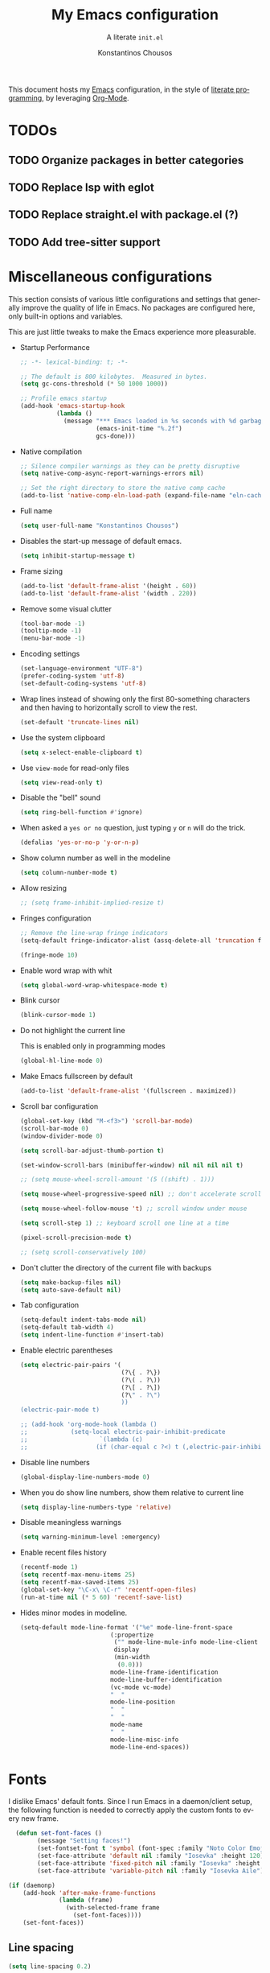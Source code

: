 #+title: My Emacs configuration
#+subtitle: A literate =init.el=
#+author: Konstantinos Chousos
#+language: en
#+options: num:2 toc:nil date:nil timestamp:nil
#+STARTUP: overview

This document hosts my [[https://www.gnu.org/software/emacs/][Emacs]] configuration, in the style of [[https://en.wikipedia.org/wiki/Literate_programming][literate programming]], by leveraging [[https://orgmode.org/][Org-Mode]].

#+toc: headlines 2

* TODOs

** TODO Organize packages in better categories

** TODO Replace lsp with eglot

** TODO Replace straight.el with package.el (?)

** TODO Add tree-sitter support

* Miscellaneous configurations

This section consists of various little configurations and settings that generally improve the quality of life in Emacs. No packages are configured here, only built-in options and variables.

This are just little tweaks to make the Emacs experience more pleasurable.

- Startup Performance

  #+begin_src emacs-lisp :tangle ./init.el
;; -*- lexical-binding: t; -*-

;; The default is 800 kilobytes.  Measured in bytes.
(setq gc-cons-threshold (* 50 1000 1000))

;; Profile emacs startup
(add-hook 'emacs-startup-hook
          (lambda ()
            (message "*** Emacs loaded in %s seconds with %d garbage collections."
                     (emacs-init-time "%.2f")
                     gcs-done)))
  #+end_src

- Native compilation

  #+begin_src emacs-lisp :tangle ./init.el
;; Silence compiler warnings as they can be pretty disruptive
(setq native-comp-async-report-warnings-errors nil)

;; Set the right directory to store the native comp cache
(add-to-list 'native-comp-eln-load-path (expand-file-name "eln-cache/" user-emacs-directory))
  #+end_src

- Full name

  #+begin_src emacs-lisp :tangle ./init.el
(setq user-full-name "Konstantinos Chousos")
  #+end_src

- Disables the start-up message of default emacs.

  #+begin_src emacs-lisp :tangle ./init.el
(setq inhibit-startup-message t)
  #+end_src

- Frame sizing

  #+begin_src emacs-lisp :tangle ./init.el
(add-to-list 'default-frame-alist '(height . 60))
(add-to-list 'default-frame-alist '(width . 220))
  #+end_src

- Remove some visual clutter

  #+begin_src emacs-lisp :tangle ./init.el
(tool-bar-mode -1)
(tooltip-mode -1)
(menu-bar-mode -1)
  #+end_src

- Encoding settings

  #+begin_src emacs-lisp :tangle ./init.el
(set-language-environment "UTF-8")
(prefer-coding-system 'utf-8)
(set-default-coding-systems 'utf-8)
  #+end_src

- Wrap lines instead of showing only the first 80-something characters and then having to horizontally scroll to view the rest.

  #+begin_src emacs-lisp :tangle ./init.el
(set-default 'truncate-lines nil)
  #+end_src

- Use the system clipboard

  #+begin_src emacs-lisp :tangle ./init.el
(setq x-select-enable-clipboard t)
  #+end_src

- Use =view-mode= for read-only files

  #+begin_src emacs-lisp :tangle ./init.el
(setq view-read-only t)
  #+end_src
  
- Disable the "bell" sound

  #+begin_src emacs-lisp :tangle ./init.el
(setq ring-bell-function #'ignore)
  #+end_src

- When asked a =yes or no= question, just typing ~y~ or ~n~ will do the trick.

  #+begin_src emacs-lisp :tangle ./init.el
(defalias 'yes-or-no-p 'y-or-n-p)
  #+end_src

- Show column number as well in the modeline

  #+begin_src emacs-lisp :tangle ./init.el
(setq column-number-mode t)
  #+end_src

- Allow resizing

  #+begin_src emacs-lisp :tangle ./init.el
;; (setq frame-inhibit-implied-resize t)
  #+end_src

- Fringes configuration

  #+begin_src emacs-lisp :tangle ./init.el
;; Remove the line-wrap fringe indicators
(setq-default fringe-indicator-alist (assq-delete-all 'truncation fringe-indicator-alist))

(fringe-mode 10)
  #+end_src

- Enable word wrap with whit

  #+begin_src emacs-lisp :tangle ./init.el
(setq global-word-wrap-whitespace-mode t)
  #+end_src

- Blink cursor

    #+begin_src emacs-lisp :tangle ./init.el
(blink-cursor-mode 1)
    #+end_src

- Do not highlight the current line

  This is enabled only in programming modes

  #+begin_src emacs-lisp :tangle ./init.el
(global-hl-line-mode 0)
  #+end_src

- Make Emacs fullscreen by default

  #+begin_src emacs-lisp :tangle ./init.el
(add-to-list 'default-frame-alist '(fullscreen . maximized))
  #+end_src

- Scroll bar configuration

  #+begin_src emacs-lisp :tangle ./init.el
(global-set-key (kbd "M-<f3>") 'scroll-bar-mode)
(scroll-bar-mode 0)
(window-divider-mode 0)

(setq scroll-bar-adjust-thumb-portion t)

(set-window-scroll-bars (minibuffer-window) nil nil nil nil t)

;; (setq mouse-wheel-scroll-amount '(5 ((shift) . 1)))

(setq mouse-wheel-progressive-speed nil) ;; don't accelerate scrolling

(setq mouse-wheel-follow-mouse 't) ;; scroll window under mouse

(setq scroll-step 1) ;; keyboard scroll one line at a time

(pixel-scroll-precision-mode t)

;; (setq scroll-conservatively 100)
  #+end_src

- Don't clutter the directory of the current file with backups

  #+begin_src emacs-lisp :tangle ./init.el
(setq make-backup-files nil)
(setq auto-save-default nil)
  #+end_src

- Tab configuration

  #+begin_src emacs-lisp :tangle ./init.el
(setq-default indent-tabs-mode nil)
(setq-default tab-width 4)
(setq indent-line-function #'insert-tab)
  #+end_src

- Enable electric parentheses

  #+begin_src emacs-lisp :tangle ./init.el
(setq electric-pair-pairs '(
                            (?\{ . ?\})
                            (?\( . ?\))
                            (?\[ . ?\])
                            (?\" . ?\")
                            ))
(electric-pair-mode t)

;; (add-hook 'org-mode-hook (lambda ()
;;            (setq-local electric-pair-inhibit-predicate
;;                    `(lambda (c)
;;                   (if (char-equal c ?<) t (,electric-pair-inhibit-predicate c))))))
  #+end_src

- Disable line numbers

  #+begin_src emacs-lisp :tangle ./init.el
(global-display-line-numbers-mode 0)
  #+end_src

- When you do show line numbers, show them relative to current line

  #+begin_src emacs-lisp :tangle ./init.el
(setq display-line-numbers-type 'relative)
  #+end_src

- Disable meaningless warnings

  #+begin_src emacs-lisp :tangle ./init.el
(setq warning-minimum-level :emergency)
  #+end_src

- Enable recent files history

  #+begin_src emacs-lisp :tangle ./init.el
(recentf-mode 1)
(setq recentf-max-menu-items 25)
(setq recentf-max-saved-items 25)
(global-set-key "\C-x\ \C-r" 'recentf-open-files)
(run-at-time nil (* 5 60) 'recentf-save-list)
  #+end_src

- Hides minor modes in modeline.

  #+begin_src emacs-lisp :tangle ./init.el
(setq-default mode-line-format '("%e" mode-line-front-space
                         (:propertize
                          ("" mode-line-mule-info mode-line-client mode-line-modified mode-line-remote)
                          display
                          (min-width
                           (0.0)))
                         mode-line-frame-identification
                         mode-line-buffer-identification
                         (vc-mode vc-mode)
                         "  "
                         mode-line-position
                         "  "
                         "  "
                         mode-name
                         "  "
                         mode-line-misc-info
                         mode-line-end-spaces))
  #+end_src

* Fonts

I dislike Emacs' default fonts. Since I run Emacs in a daemon/client setup, the following function is needed to correctly apply the custom fonts to every new frame.

#+begin_src emacs-lisp :tangle ./init.el
  (defun set-font-faces ()
        (message "Setting faces!")
        (set-fontset-font t 'symbol (font-spec :family "Noto Color Emoji" :size 24))
        (set-face-attribute 'default nil :family "Iosevka" :height 120)
        (set-face-attribute 'fixed-pitch nil :family "Iosevka" :height 1.0)
        (set-face-attribute 'variable-pitch nil :family "Iosevka Aile"))

(if (daemonp)
    (add-hook 'after-make-frame-functions
              (lambda (frame)
                (with-selected-frame frame
                  (set-font-faces))))
    (set-font-faces))
#+end_src

** Line spacing

#+begin_src emacs-lisp :tangle ./init.el
(setq line-spacing 0.2)
#+end_src

* Key-binds

Custom key-binds for built-in functionality of Emacs. Mainly used just to speed things up.

** Toggling line numbers

Generally I find line numbers take visual space without giving any valuable information (one exception being programming). Since I use Emacs a lot with prose, I have line numbers disabled. But, if I need them any time there is this keybind.

#+begin_src emacs-lisp :tangle ./init.el
(global-set-key (kbd "M-<f2>") #'(lambda () (interactive)   (display-line-numbers-mode #'toggle)))
#+end_src

** Vertical and horizontal window splits

As the title suggests, this two keybinds split the frame into two windows.

*** Vertical

#+begin_src emacs-lisp :tangle ./init.el
(defun split-and-follow-vertically ()
  (interactive)
  (split-window-right)
  (balance-windows)
  (other-window 1))
#+end_src

#+begin_src emacs-lisp :tangle ./init.el
(global-set-key (kbd "C-x 3") #'split-and-follow-vertically)
#+end_src

*** Horizontal

#+begin_src emacs-lisp :tangle ./init.el
(defun split-and-follow-horizontally ()
  (interactive)
  (split-window-below)
  (balance-windows)
  (other-window 1))
#+end_src

#+begin_src emacs-lisp :tangle ./init.el
(global-set-key (kbd "C-x 2") #'split-and-follow-horizontally)
#+end_src

** Toggle Greek and English input methods

Since Greek is my mother tongue, I find myself frequently writing in Greek. So, I need a quick way to toggle the input language without losing all the Emacs keybindings.

#+begin_src emacs-lisp :tangle ./init.el
(add-hook 'after-init-hook (lambda () (setq default-input-method "greek")))
#+end_src

** Kill this buffer

The default behavior of Emacs is to open the buffer list and "kill" the current one by selecting it. This means that to kill the current buffer you must to type ~C-x k RET~.

This way, you can just simply type ~C-x C-k~.

#+begin_src emacs-lisp :tangle ./init.el
(global-set-key (kbd "C-x C-k") #'kill-this-buffer)
#+end_src

** WoMan

Open =woMan (without man)=, an emacs native program to read man pages.

#+begin_src emacs-lisp :tangle ./init.el
(global-set-key (kbd "C-c w") #'woman)
#+end_src

* Packages

This section consists of various packages, built-in or external, that add many extra features.

** Package management

I use =straight.el= over the default package manager =package.el= simply because the former allows me to install packages from git repos that are not available on the MELPA repos the same way with the ones that are.

We only need to bootstrap =straight.el= and then we can use the =use-package= macro the same way as before.

This line is needed for =straight.el= to install in Emacs 29 (see [[https://github.com/radian-software/straight.el/issues/1076][here]]).

#+begin_src emacs-lisp :tangle ./init.el
(setq native-comp-deferred-compilation-deny-list nil)
#+end_src

#+begin_src emacs-lisp :tangle ./init.el
(defvar bootstrap-version)
(let ((bootstrap-file
       (expand-file-name "straight/repos/straight.el/bootstrap.el" user-emacs-directory))
      (bootstrap-version 5))
  (unless (file-exists-p bootstrap-file)
    (with-current-buffer
        (url-retrieve-synchronously
         "https://raw.githubusercontent.com/raxod502/straight.el/develop/install.el"
         'silent 'inhibit-cookies)
      (goto-char (point-max))
      (eval-print-last-sexp)))
  (load bootstrap-file nil 'nomessage))

;; Use straight.el for use-package expressions
(straight-use-package 'use-package)

;; Disable package.el in favor of straight.el
(setq package-enable-at-startup nil)
#+end_src

** Color theme

Since I spend a lot of time inside Emacs, I want to have a good-looking, easy-on-the-eyes color scheme. I also need it to play nice with the other packages on my system and also have a light and dark variant, since I switch between them throughout the day.

[[https://protesilaos.com/emacs/modus-themes][Modus themes]], developed by [[https://protesilaos.com/][Protesilaos Stavrou]], are one of the best color schemes for Emacs right now. They became bundled with Emacs, so it isn't even needed to install anything. They are modular, well documented, easily hackable and robust.

#+begin_src emacs-lisp :tangle ./init.el
;; (setq modus-themes-headings
;;       '((1 . (1.1))
;;         (2 . (1.075))
;;         (3 . (1.05))
;;         (4 . (1.025))
;;         (t . (1.0))))

(load-theme 'modus-operandi)

(use-package modus-themes
  :straight nil
  :init
  ;; Add all your customizations prior to loading the themes
  (setq modus-themes-italic-constructs nil
        modus-themes-bold-constructs nil
        modus-themes-mixed-fonts t
        modus-themes-subtle-line-numbers t
        modus-themes-deuteranopia nil

        modus-themes-fringes nil ; {nil,'subtle,'intense}

        ;; Options for `modus-themes-mode-line' are either nil, or a list
        ;; that can combine any of `3d' OR `moody', `borderless',
        ;; `accented'.  The variable's doc string shows all possible
        ;; combinations.
        modus-themes-mode-line '(accented)

        ;; Options for `modus-themes-syntax': nil, 'faint,
        ;; 'yellow-comments, 'green-strings,
        ;; 'yellow-comments-green-strings, 'alt-syntax,
        ;; 'alt-syntax-yellow-comments, 'faint-yellow-comments
        modus-themes-syntax '(faint)

        ;; Options for `modus-themes-hl-line': nil, 'intense-background,
        ;; 'accented-background, 'underline-neutral,
        ;; 'underline-accented, 'underline-only-neutral,
        ;; 'underline-only-accented
        modus-themes-hl-line '(accented)

        modus-themes-paren-match '(intense) ; {nil,'subtle-bold,'intense,'intense-bold}

        ;; Options for `modus-themes-links': nil, 'faint,
        ;; 'neutral-underline, 'faint-neutral-underline, 'no-underline,
        ;; 'underline-only, 'neutral-underline-only
        modus-themes-links '(faint neutral-underline)

        ;; Options for `modus-themes-prompts' are either nil (the
        ;; default), or a list of properties that may include any of those
        ;; symbols: `background', `bold', `gray', `intense'
        modus-themes-prompts nil

        modus-themes-completions '(opinionated) ; {nil,'moderate,'opinionated}

        ;; Options for `modus-themes-region': nil, 'no-extend, 'bg-only,
        ;; 'bg-only-no-extend, 'accent, 'accent-no-extend
        modus-themes-region nil

        ;; Options for `modus-themes-diffs': nil, 'desaturated,
        ;; 'bg-only, 'deuteranopia, 'fg-only-deuteranopia
        modus-themes-diffs '(desaturated)

        org-highlight-latex-and-related '(nil)

        modus-themes-lang-checkers '(text-also)

        modus-themes-org-blocks nil; {nil,'gray-background,'tinted-background}

        modus-themes-markup '(background)
        )
  ;; Load the theme files before enabling a theme
  (modus-themes-load-themes)
  :config
  ;; Load the theme of your choice:
  (modus-themes-load-operandi) ;; OR (modus-themes-load-vivendi)
  :bind ("<f5>" . modus-themes-toggle))
#+end_src

** Programming

Configurations and packages related to programming in Emacs.

*** Eglot

Emacs' native LSP client.

**** Eldoc-Box

This package displays ElDoc documentations in a childframe. The childfrme is selectable and scrollable with mouse, even thought the cursor is hidden.

#+begin_src emacs-lisp :tangle ./init.el
(use-package eldoc-box
  :straight t)

(add-hook 'eglot-managed-mode-hook #'eldoc-box-hover-at-point-mode t)
#+end_src

*** Languages

Settings divided by language.

**** MIPS Assembly

#+begin_src emacs-lisp :tangle ./init.el
(use-package mips-mode
 :straight t
 :mode "\\.s$")
#+end_src

**** Yaml

#+begin_src emacs-lisp :tangle ./init.el
(use-package yaml-mode
    :straight t)
#+end_src

**** Fish Shell

#+begin_src emacs-lisp :tangle ./init.el
(use-package fish-mode
    :straight t)
#+end_src

**** Octave

#+begin_src emacs-lisp :tangle ./init.el
(setq auto-mode-alist
      (cons '("\\.m$" . octave-mode) auto-mode-alist))

(setq-default inferior-octave-startup-args '("-i" "-q" "--line-editing"))
#+end_src

**** Prolog

#+begin_src emacs-lisp :tangle no
(setq auto-mode-alist
      (cons '("\\.pl$" . prolog-mode) auto-mode-alist))
#+end_src

***** ECLiPSe

#+begin_src emacs-lisp :tangle ./init.el
;; (setq prolog-system 'eclipse)

(autoload 'eclipse-mode "/home/kchou/.config/emacs/straight/build/eclipse/eclipse.el" "ECLIPSE editing mode" t)

(setq auto-mode-alist (cons '("\\.pl" . eclipse-mode) auto-mode-alist))
(setq auto-mode-alist (cons '("\\.ecl" . eclipse-mode) auto-mode-alist))
#+end_src

**** Haskell

***** haskell-mode
#+begin_src emacs-lisp :tangle ./init.el
(use-package haskell-mode
  :straight t)

(setq auto-mode-alist
      (cons '("\\.hs$" . haskell-mode) auto-mode-alist))
#+end_src

**** Python

***** Pyvenv

Makes Emacs recognize different python virtual environments.

#+begin_src emacs-lisp :tangle ./init.el
(use-package pyvenv
  :straight t
  :init
  (setenv "WORKON_HOME" (expand-file-name "~/.conda/envs"))
  :config
  (pyvenv-mode 1)
  )

;; (add-hook 'python-mode-hook #'pyvenv-mode)
;; (add-hook 'python-mode-hook (lambda () (pyvenv-workon 'ai)))
;; (add-hook 'pyvenv-post-activate-hooks
;;           #'(lambda ()
;;               (call-interactively #'lsp)))
#+end_src

**** Sagemath

***** Sage-shell-mode
#+begin_src emacs-lisp :tangle ./init.el
(use-package sage-shell-mode
  :straight t)
#+end_src

*** General

Some general settings for all programming modes.

#+begin_src emacs-lisp :tangle ./init.el
  (add-hook 'prog-mode-hook (lambda () (display-line-numbers-mode 1)))
  (add-hook 'prog-mode-hook (lambda () (hl-line-mode 1)))
  (add-hook 'prog-mode-hook (lambda () (display-fill-column-indicator-mode 1)))
  (add-hook 'prog-mode-hook (lambda () (setq truncate-lines t)))

  (setq gc-cons-threshold 100000000)
  (setq read-process-output-max (* 1024 1024)) ;; 1mb
#+end_src

*** Comment-Tags

Makes keywords like TODO, BUG, FIXED etc. in comments standout.

#+begin_src emacs-lisp :tangle ./init.el
(use-package comment-tags
  :straight t
  :hook ((prog-mode . comment-tags-mode)))
#+end_src

*** Indent-Guide

Shows indentation guides.

#+begin_src emacs-lisp :tangle ./init.el
(use-package indent-guide
    :straight t)
(setq indent-guide-char "│")
(setq indent-guide-recursive t)

(add-hook 'prog-mode-hook #'indent-guide-mode)
#+end_src

** Project management

*** Project.el

In addition to files/folders like =.git=, now =project.el= will recognize projects by placing a =.project= file in the root directory of the project.

#+begin_src emacs-lisp :tangle ./init.el
(setq project-vc-extra-root-markers '(".project"))
#+end_src

** Typography

Packages to control fonts, icons and other typographic features of Emacs.

*** Mixed-Pitch

Allows you to have both variable and fixed pitch fonts depending on the context of the text. For example, normal text is rendered in a variable font, but code in a fixed one.

#+begin_src emacs-lisp :tangle ./init.el
(use-package mixed-pitch
  :straight t
  :hook
  ;; If you want it in all text modes:
  (text-mode . mixed-pitch-mode))

(setq mixed-pitch-variable-pitch-cursor nil)
(setq mixed-pitch-set-height nil)
#+end_src

*** Font ligatures

This package enables font ligatures (if the font supports them).

#+begin_src emacs-lisp :tangle ./init.el
(use-package ligature
  :straight t
  ;; Enable traditional ligature support in eww-mode, if the
  ;; `variable-pitch' face supports it
  :config
  ;; Enable all programming ligatures in programming modes
  (ligature-set-ligatures 'prog-mode '(":::" "::=" "&&" "||" "::" ":=" "==" "!=" ">=" ">>" "<="
                                       "<<" "??" ";;" "->" "<-" "-->" "<--"
                                       ))
  ;; Enables ligature checks globally in all buffers. You can also do it
  ;; per mode with `ligature-mode'.
  (global-ligature-mode t))
#+end_src

*** All-the-Icons

This is a font that consists of different icons, mainly used to indicate filetypes, programming languages etc.

- Main package

    #+begin_src emacs-lisp :tangle ./init.el
    (use-package all-the-icons
      :straight t)
    #+end_src

 - Use icons in the mini-buffer

    #+begin_src emacs-lisp :tangle ./init.el
    (use-package all-the-icons-completion
      :straight t
      :after (marginalia all-the-icons)
      :hook (marginalia-mode . all-the-icons-completion-marginalia-setup)
      :init
      (all-the-icons-completion-mode))
    #+end_src

** Window and frame handling

This packages are for navigation and handling of buffers, frames and windows.

*** Winner-mode

Built-in package that saves window states and can cycle through them.

#+begin_src emacs-lisp :tangle ./init.el
(winner-mode t)
#+end_src

*** Ace-Window

Move around windows without having to cycle through them.

#+begin_src emacs-lisp :tangle ./init.el
(global-set-key (kbd "M-o") 'ace-window)
(setq aw-keys '(?a ?s ?d ?f ?g ?h ?j ?k ?l))
(setq aw-dispatch-always nil)
(setq aw-background nil)
(defvar aw-dispatch-alist
  '((?x aw-delete-window "Delete Window")
    (?m aw-swap-window "Swap Windows")
    (?M aw-move-window "Move Window")
    (?c aw-copy-window "Copy Window")
    (?j aw-switch-buffer-in-window "Select Buffer")
    (?n aw-flip-window)
    (?u aw-switch-buffer-other-window "Switch Buffer Other Window")
    (?c aw-split-window-fair "Split Fair Window")
    (?v aw-split-window-vert "Split Vert Window")
    (?b aw-split-window-horz "Split Horz Window")
    (?o delete-other-windows "Delete Other Windows")
    (?? aw-show-dispatch-help))
  "List of actions for `aw-dispatch-default'.")

(use-package ace-window
  :straight t)
#+end_src

*** Resize-Window

Resize windows with keybinds.

#+begin_src emacs-lisp :tangle ./init.el
(setq resizewindow-allow-backgrounds nil)
(global-set-key (kbd "C-c C-;") 'resize-window)
(use-package resize-window
  :straight t)
#+end_src

** File history

Default undo/redo doesn't allow going back to previous "futures". This package treats file history as a tree and therefore offers much more flexibility.

#+begin_src emacs-lisp :tangle ./init.el
(use-package undo-tree
  :straight t)

(setq undo-tree-auto-save-history t)

(defadvice undo-tree-make-history-save-file-name
    (after undo-tree activate)
  (setq ad-return-value (concat ad-return-value ".gz")))

(setq undo-tree-visualizer-diff t)
(setq undo-tree-history-directory-alist '(("." . "~/.config/emacs/undo")))

(global-undo-tree-mode)
#+end_src

** Snippets

I use yasnippet to manage my snippets.

*** Yasnippet

#+begin_src emacs-lisp :tangle ./init.el
  (use-package yasnippet
      :straight t
      :config
      (setq yas-snippet-dirs '("~/.config/emacs/snippets")))

  (add-hook 'org-mode-hook  'yas-minor-mode-on)
  (add-hook 'prog-mode-hook 'yas-minor-mode-on)
  (add-hook 'LaTeX-mode-hook 'yas-minor-mode-on)
#+end_src

*** Yasnippet-Snippets

Includes some default useful snippets.

#+begin_src emacs-lisp :tangle ./init.el
(use-package yasnippet-snippets
    :straight t)
#+end_src

** Autocompletion buffer

For this I use corfu. I used company before, but corfu seems faster, more minimal, renders better and uses more built-in features.

*** Corfu

#+begin_src emacs-lisp :tangle ./init.el
  (use-package corfu
    :straight (:files (:defaults "extensions/*"))

    :custom
    (corfu-cycle t)                       ;; Enable cycling for `corfu-next/previous'
    (corfu-auto t)                        ;; Enable auto completion
    (corfu-separator ?\s)                 ;; Orderless field separator
    (corfu-quit-at-boundary 'separator)   ;; Never quit at completion boundary
    ;; (corfu-quit-no-match nil)          ;; Never quit, even if there is no match
    (corfu-preview-current 'insert)       ;; Disable current candidate preview
    (corfu-preselect 'prompt)             ;; Preselect the prompt
    (corfu-on-exact-match nil)            ;; Configure handling of exact matches
    ;; (corfu-scroll-margin 5)            ;; Use scroll margin
    (corfu-auto-delay 0)
    (corfu-auto-prefix 1)

    (completion-cycle-threshold nil)
    (tab-always-indent 'complete)

    ;; (corfu-min-width 80)
    ;; (corfu-max-width corfu-min-width)

    ;; (lsp-completion-provider :none) ; Use corfu instead the default for lsp completions

    ;; :hook (lsp-completion-mode . kb/corfu-setup-lsp) ; Use corfu for lsp completion

    :config
    ;; Setup lsp to use corfu for lsp completion
    ;; (defun kb/corfu-setup-lsp ()
    ;;   "Use orderless completion style with lsp-capf instead of the
    ;; default lsp-passthrough."
    ;;   (setf (alist-get 'styles (alist-get 'lsp-capf completion-category-defaults))
    ;;         '(orderless)))

    :bind
    (:map corfu-map
          ("C-n" . #'corfu-next)
          ("C-p" . #'corfu-previous)
          ("<escape>" . #'corfu-quit)
          ("<return>" . #'corfu-insert)
          ("<return>" . #'corfu-complete)
          ("C-<tab>" . corfu-insert-separator)
          ("M-h" . #'corfu-popupinfo-documentation)
          ;; ("M-l" . #'corfu-show-location)
          )
          :init
          (global-corfu-mode)
          (corfu-popupinfo-mode))

;; (advice-add #'lsp-completion-at-point :around #'cape-wrap-noninterruptible)
#+end_src

*** kind-icon

Icons to show for autocompletion items.

#+begin_src emacs-lisp :tangle ./init.el
(use-package kind-icon
  :straight t
  :after corfu
  :custom
  (kind-icon-use-icons t)
  (kind-icon-default-face 'corfu-default) ; Have background color be the same as `corfu' face background
  (kind-icon-blend-background nil)  ; Use midpoint color between foreground and background colors ("blended")?
  (kind-icon-blend-frac 0.08)

  :config
  ;; enable kind-icon only in prog-mode
  (defun my/enable-kind-icon ()
    (setq-local corfu-margin-formatters '(kind-icon-margin-formatter)))
  :hook  ((prog-mode . my/enable-kind-icon))
  )
#+end_src

*** Cape

Package to manage what completions are enabled.

#+begin_src emacs-lisp :tangle ./init.el
(use-package cape
  :straight t
  ;; ;; Bind dedicated completion commands
  ;; ;; Alternative prefix keys: C-c p, M-p, M-+, ...
  ;; :bind (("C-c p p" . completion-at-point) ;; capf
  ;;        ("C-c p t" . complete-tag)        ;; etags
  ;;        ("C-c p d" . cape-dabbrev)        ;; or dabbrev-completion
  ;;        ("C-c p h" . cape-history)
  ;;        ("C-c p f" . cape-file)
  ;;        ("C-c p k" . cape-keyword)
  ;;        ("C-c p s" . cape-symbol)
  ;;        ("C-c p a" . cape-abbrev)
  ;;        ("C-c p i" . cape-ispell)
  ;;        ("C-c p l" . cape-line)
  ;;        ("C-c p w" . cape-dict)
  ;;        ("C-c p \\" . cape-tex)
  ;;        ("C-c p _" . cape-tex)
  ;;        ("C-c p ^" . cape-tex)
  ;;        ("C-c p &" . cape-sgml)
  ;;        ("C-c p r" . cape-rfc1345))
  :init
  ;; Add `completion-at-point-functions', used by `completion-at-point'.
  (add-to-list 'completion-at-point-functions #'cape-dabbrev)
  ;; (add-to-list 'completion-at-point-functions #'cape-file)
  ;;(add-to-list 'completion-at-point-functions #'cape-history)
  (add-to-list 'completion-at-point-functions #'cape-keyword)
  (add-to-list 'completion-at-point-functions #'cape-tex)
  ;;(add-to-list 'completion-at-point-functions #'cape-sgml)
  ;;(add-to-list 'completion-at-point-functions #'cape-rfc1345)
  (add-to-list 'completion-at-point-functions #'cape-abbrev)
  ;; (add-to-list 'completion-at-point-functions #'cape-ispell)
  ;; (add-to-list 'completion-at-point-functions #'cape-dict)
  ;;(add-to-list 'completion-at-point-functions #'cape-symbol)
  ;; (add-to-list 'completion-at-point-functions #'cape-line)
)
#+end_src

** Minibuffer

*** Vertico

Show candidates as you type.

#+begin_src emacs-lisp :tangle ./init.el
(use-package vertico
  :straight t
  :custom
  (vertico-cycle t)
  :init
  (vertico-mode))
#+end_src

*** Savehist

Show most recent commands higher.

#+begin_src emacs-lisp :tangle ./init.el
(use-package savehist
    :straight t
  :init
  (savehist-mode))
#+end_src

*** Marginalia

Displays a small sentence describing what the command does.

#+begin_src emacs-lisp :tangle ./init.el
(use-package marginalia
  :after vertico
  :straight t
  :custom
  (marginalia-annotators '(marginalia-annotators-heavy marginalia-annotators-light nil))
  :init
  (marginalia-mode))
#+end_src

*** Orderless

Enables fuzzy searching.

#+begin_src emacs-lisp :tangle ./init.el
(use-package orderless
  :straight t
  :custom
  (completion-styles '(orderless basic))
  (completion-category-overrides '((file (styles basic partial-completion)))))
#+end_src

** Shells and terminal emulation

*** Vterm

#+begin_src emacs-lisp :tangle ./init.el
(use-package vterm
  :straight t)
#+end_src

*** Eshell

Turns =eshell='s prompt to a =λ=.

#+begin_src emacs-lisp :tangle ./init.el
(setq eshell-prompt-function
      (lambda ()
        (concat
         (propertize "λ " 'face `(:foreground "medium orchid") 'rear-nonsticky t))))

(setq eshell-prompt-regexp "[#λ] ")
(setq eshell-highlight-prompt nil)
(setq eshell-banner-message "\n")
#+end_src

** File handling

*** OpenWith

Allows to match programs with filetypes and open files with those programs instead of Emacs.

#+begin_src emacs-lisp :tangle ./init.el
(use-package openwith
  :straight (:host github :repo "thisirs/openwith")
  :config
  (setq openwith-associations '(("\\.pdf\\'" "setsid -w xdg-open" (file))
                                ;; ("\\.html\\'" "firefox" (file))
                                ("\\.mp4\\'" "setsid -w xdg-open" (file))
                                ("\\.mkv\\'" "setsid -w xdg-open" (file))
                                ))
  (openwith-mode t))
#+end_src

** Web

*** Eww

  Emacs has an awesome built-in browser called EWW (Emacs Web Wowser). Not the greatest name, but it gets the job done.

  This makes EWW automatically rename EWW buffers once the page is rendered.

  #+begin_src emacs-lisp :tangle ./init.el
(setq eww-auto-rename-buffer t)
  #+end_src

*** Elpher

A browser for the gemini and gopher protocols.

#+begin_src emacs-lisp :tangle ./init.el
(use-package elpher
  :straight t)
#+end_src

** Keybinds

*** Move-Text

#+begin_src emacs-lisp :tangle ./init.el
(use-package move-text
  :straight t)

(global-set-key (kbd "M-S-<up>") 'move-text-line-up)
(global-set-key (kbd "M-S-<down>") 'move-text-line-down)
#+end_src

*** Shift-number

Allows to change the first number after the cursor on the same line.

#+begin_src emacs-lisp :tangle ./init.el
(use-package shift-number
  :straight t)

(global-set-key (kbd "C-+") 'shift-number-up)
(global-set-key (kbd "C--") 'shift-number-down)
#+end_src

*** Which-Key

When you start a key-chord and don't finish it, =which-key= shows you available keybinds.

#+begin_src emacs-lisp :tangle ./init.el
(use-package which-key
  :straight t
  :init (which-key-mode)
  :diminish which-key-mode
  :config
  (setq which-key-idle-delay 1.5))
#+end_src

*** Embark

Depending on where the cursor is, =embark= shows you available actions and displays a keymap with each one matched to a key.

#+begin_src emacs-lisp :tangle ./init.el
   (use-package embark
     :straight t

     :bind
     (("C-." . embark-act)         ;; pick some comfortable binding
      ("M-." . embark-dwim)        ;; good alternative: M-.
      ("C-h B" . embark-bindings)) ;; alternative for `describe-bindings'

     :init

     ;; Optionally replace the key help with a completing-read interface
     (setq prefix-help-command #'embark-prefix-help-command)

     :config

     ;; ;; Hide the mode line of the Embark live/completions buffers
     ;; (add-to-list 'display-buffer-alist
     ;;              '("\\`\\*Embark Collect \\(Live\\|Completions\\)\\*"
     ;;                nil
     ;;                (window-parameters (mode-line-format . none))))
     )
#+end_src

**** Citar-Embark

Integration with the citar package.

#+begin_src emacs-lisp :tangle ./init.el
(use-package citar-embark
  :straight t
  :after citar embark
  :no-require
  :config (citar-embark-mode))
#+end_src

** LaTeX

Even though I personally don't write much latex anymore ---since I write my documents in org-mode and if need be I export to latex---, the following configuration is used rarely. But nonetheless, it makes Emacs a powerful latex editor.

#+begin_src emacs-lisp :tangle ./init.el
(straight-use-package 'auctex)

(setq-default TeX-master nil)
(setq TeX-auto-save t)
(setq TeX-parse-self t)
;; (setq TeX-command-extra-options "-shell-escape -interaction=nonstopmode")
(setq-default TeX-engine 'luatex)
;; (setq-default TeX-PDF-mode t)
(setq TeX-source-correlate-mode t)
(setq TeX-view-program-list '(("Evince" "evince --page-index=%(outpage) %o")))
(setq TeX-view-program-selection '((output-pdf "Evince")))
(setq font-latex-fontify-script nil)
(add-hook 'LaTeX-mode-hook (lambda () (visual-line-mode t)))
(add-hook 'LaTeX-mode-hook 'prettify-symbols-mode)
#+end_src

*** AucTeX-LaTeXmk

Adds LatexMk support to AUCTeX.

#+begin_src emacs-lisp :tangle ./init.el
(use-package auctex-latexmk
  :straight t)
(auctex-latexmk-setup)
#+end_src

*** RefTeX

A package that helps manage references in tex files.

#+begin_src emacs-lisp :tangle ./init.el
;; Turn on RefTeX in AUCTeX
(add-hook 'LaTeX-mode-hook 'turn-on-reftex)
;; Activate nice interface between RefTeX and AUCTeX
(setq reftex-plug-into-AUCTeX t)
#+end_src

*** CDLaTeX

Speeds up typing latex. Also works in org-mode.

#+begin_src emacs-lisp :tangle ./init.el
(use-package cdlatex
  :straight t)

(add-hook 'org-mode-hook #'turn-on-org-cdlatex)
(add-hook 'LaTeX-mode-hook #'turn-on-cdlatex)   ; with AUCTeX LaTeX mode
(add-hook 'latex-mode-hook #'turn-on-cdlatex)   ; with Emacs latex mode

(global-set-key (kbd "C-c e") #'cdlatex-environment)
#+end_src

*** latex-from-calc

Source: https://karthinks.com/software/latex-input-for-impatient-scholars/#fnref:5

#+begin_src emacs-lisp :tangle ./init.el
  (defun latex-math-from-calc ()
    "Evaluate `calc' on the contents of line at point."
    (interactive)
    (cond ((region-active-p)
           (let* ((beg (region-beginning))
                  (end (region-end))
                  (string (buffer-substring-no-properties beg end)))
             (kill-region beg end)
             (insert (calc-eval `(,string calc-language latex
                                          calc-prefer-frac t
                                          calc-angle-mode rad)))))
          (t (let ((l (thing-at-point 'line)))
               (end-of-line 1) (kill-line 0)
               (insert (calc-eval `(,l
                                    calc-language latex
                                    calc-prefer-frac t
                                    calc-angle-mode rad)))))))

  (define-key LaTeX-mode-map (kbd "C-S-e") 'latex-math-from-calc)
  ;; (define-key org-mode-map (kbd "C-S-e") 'latex-math-from-calc)
#+end_src

** Spell checking

Since I write a lot of prose, spell checking is a must for any text editor.

*** Flyspell

Combines both Greek and English dictionaries.

#+begin_src emacs-lisp :tangle ./init.el
  (with-eval-after-load "ispell"
    (setq ispell-program-name "hunspell")
    (setq ispell-dictionary "el_GR,en_US")
    (ispell-set-spellchecker-params)
    (ispell-hunspell-add-multi-dic "el_GR,en_US")
    (setq ispell-personal-dictionary "~/.hunspell_personal"))

(add-hook 'org-mode-hook (lambda () (flyspell-mode 1)))
;; (add-hook 'prog-mode-hook (lambda () (flyspell-prog-mode 1)))
#+end_src

** Dictionary

#+begin_src emacs-lisp :tangle ./init.el
(global-set-key (kbd "M-#") #'dictionary-lookup-definition)
#+end_src

#+begin_src emacs-lisp :tangle ./init.el
(setq dictionary-server "dict.org")
#+end_src

#+begin_src emacs-lisp :tangle ./init.el
;; mandatory, as the dictionary misbehaves!
(setq switch-to-buffer-obey-display-actions t)
(add-to-list 'display-buffer-alist
   '("^\\*Dictionary\\*" display-buffer-in-side-window
     (side . right)
     (window-width . 0.45)))
#+end_src

** Writing

*** Olivetti

Centers text in the buffer.

#+begin_src emacs-lisp :tangle ./init.el
(setq-default olivetti-body-width 130)
(setq-default olivetti-margin-width 0)
(use-package olivetti
  :straight t
  :hook
  (org-mode . olivetti-mode)
  (markdown-mode . olivetti-mode)
  (Info-mode . olivetti-mode)
  (elpher-mode . olivetti-mode)
  (eww-mode . olivetti-mode)
  (TeX-mode . olivetti-mode)
  (tex-mode . olivetti-mode)
  (LaTeX-mode . olivetti-mode)
  (latex-mode . olivetti-mode))
#+end_src

** Bibliography management

*** Citar

Reads Bibliography from the =.bib= file that Zotero exports and allows inserting it in org-mode and latex buffers, viewing the associated files, making notes on the entry etc.

#+begin_src emacs-lisp :tangle ./init.el
        (use-package citar
          :straight t
          :bind (("C-c b" . citar-insert-citation)
                 ;; :map minibuffer-local-map
                 ;; ("M-b" . citar-insert-preset)
                 )
          :custom
          (citar-bibliography '("~/Textfiles/biblio.bib"))
          :config
            (defvar citar-indicator-files-icons
    (citar-indicator-create
     :symbol (all-the-icons-faicon
              "file-o"
              :face 'all-the-icons-green
              :v-adjust -0.1)
     :function #'citar-has-files
     :padding "  " ; need this because the default padding is too low for these icons
     :tag "has:files"))

  (defvar citar-indicator-links-icons
    (citar-indicator-create
     :symbol (all-the-icons-octicon
              "link"
              :face 'all-the-icons-orange
              :v-adjust 0.01)
     :function #'citar-has-links
     :padding "  "
     :tag "has:links"))

  (defvar citar-indicator-notes-icons
    (citar-indicator-create
     :symbol (all-the-icons-material
              "speaker_notes"
              :face 'all-the-icons-blue
              :v-adjust -0.3)
     :function #'citar-has-notes
     :padding "  "
     :tag "has:notes"))

  (defvar citar-indicator-cited-icons
    (citar-indicator-create
     :symbol (all-the-icons-faicon
              "circle-o"
              :face 'all-the-icon-green)
     :function #'citar-is-cited
     :padding "  "
     :tag "is:cited"))

    (setq citar-indicators
    (list citar-indicator-files-icons
          citar-indicator-links-icons
          citar-indicator-notes-icons
          citar-indicator-cited-icons)))

        ;; (setq citar-symbols
        ;;       `((file ,(all-the-icons-faicon "file-o" :face 'all-the-icons-green :v-adjust -0.1) . " ")
        ;;         (note ,(all-the-icons-material "speaker_notes" :face 'all-the-icons-blue :v-adjust -0.3) . " ")
        ;;         (link ,(all-the-icons-octicon "link" :face 'all-the-icons-orange :v-adjust 0.01) . " ")))
        ;; (setq citar-symbol-separator "  ")
#+end_src

**** Citar-capf

Adds autocompletion for bibliography entries.

#+begin_src emacs-lisp :tangle ./init.el
;; (require 'citar-capf)

(add-hook 'completion-at-point-functions
          #'citar-capf
          'append)
#+end_src

**** Citar-Org-Roam

Compatibility layer that allows the citar notes to be part of org-roam.

#+begin_src emacs-lisp :tangle ./init.el
(use-package citar-org-roam
  :straight t
  :after citar org-roam org
  :no-require
  :config (citar-org-roam-mode))
#+end_src

** Version control

*** Magit

A front-end for using git. Very powerful, provides complicated actions at the press of a button.

#+begin_src emacs-lisp :tangle ./init.el
(use-package magit
    :straight t
    :commands magit-status)
#+end_src

** File management

*** Dired

Dired is the default file viewer of Emacs. It is very powerful in and of itself, but the following configuration extends its capabilities even more.

#+begin_src emacs-lisp :tangle ./init.el
(put 'dired-find-alternate-file 'disabled nil)
(add-hook 'dired-mode-hook (lambda () (hl-line-mode 1)))
#+end_src

*** Dired-Hide-Dotfiles

Allows you to hide dotfiles in dired by default and toggle them.

#+begin_src emacs-lisp :tangle ./init.el
(use-package dired-hide-dotfiles
  :straight t)

(defun my-dired-mode-hook ()
  "My `dired' mode hook."
  ;; To hide dot-files by default
  (dired-hide-dotfiles-mode))

;; To toggle hiding
(define-key dired-mode-map "." #'dired-hide-dotfiles-mode)
(add-hook 'dired-mode-hook #'my-dired-mode-hook)
#+end_src

*** Dired-copy-paste

#+begin_src emacs-lisp :tangle ./init.el
(use-package dired-copy-paste
  :straight (dired-copy-paste :type git :host github :repo "jsilve24/dired-copy-paste"))

(define-key dired-mode-map "\C-c\C-x" 'dired-copy-paste-do-cut)
(define-key dired-mode-map "\C-c\C-c" 'dired-copy-paste-do-copy)
(define-key dired-mode-map "\C-c\C-v" 'dired-copy-paste-do-paste)
#+end_src

** Aesthetic enhancements

This part consists of packages that make Emacs prettier.

*** Dashboard

Provides a start-up welcome screen for Emacs.

#+begin_src emacs-lisp :tangle ./init.el
(use-package dashboard
  :straight t
  :config
  ;; Set the banner
  (setq dashboard-startup-banner "/home/kchou/.config/emacs/logos/gnu-emacs.svg")
  ;; Value can be
  ;; 'official which displays the official emacs logo
  ;; 'logo which displays an alternative emacs logo
  ;; 1, 2 or 3 which displays one of the text banners
  ;; "path/to/your/image.png" or "path/to/your/text.txt" which displays whatever image/text you would prefer
  ;; Content is not centered by default. To center, set
  (setq dashboard-set-navigator t)
  (setq dashboard-center-content t)
  (setq dashboard-banner-logo-title nil)
  (setq dashboard-show-shortcuts nil)
  (setq dashboard-set-heading-icons t)
  (setq dashboard-set-file-icons t)
  (setq dashboard-set-init-info nil)
  (setq dashboard-set-footer nil)
  (setq dashboard-week-agenda nil)
  (setq dashboard-page-separator "\n\n")
  (setq dashboard-items '(;;(bookmarks . 20)
                          ;; (recents . 5)
                          ;; (agenda . 10)
                          ))

  (dashboard-setup-startup-hook))

(setq initial-buffer-choice (lambda () (get-buffer-create "*dashboard*")))
#+end_src

*** Rainbow-Mode

Colors hex values accordingly.

#+begin_src emacs-lisp :tangle ./init.el
(use-package rainbow-mode
  :straight t)
#+end_src

*** Rainbow-Delimeters

Colors the same color matching delimeters.

#+begin_src emacs-lisp :tangle ./init.el
(use-package rainbow-delimiters
  :straight t
  :hook (prog-mode . rainbow-delimiters-mode))
#+end_src

*** Beacon-Mode

When switching to a new window or buffer, the line that the cursor is located flashes, making it easier to locate.

#+begin_src emacs-lisp :tangle ./init.el
(use-package beacon
    :straight t)

(beacon-mode)
#+end_src

*** Telephone Line

#+begin_src emacs-lisp :tangle ./init.el
(use-package telephone-line
  :straight t)
(telephone-line-mode 1)
#+end_src

** Media consumption

*** RSS

**** Elfeed-Org

Allows to specify your RSS feeds with an org-file, instead of appending links to a variable.

#+begin_src emacs-lisp :tangle ./init.el
  (use-package elfeed-org
    :straight t
    :after org)

  (elfeed-org)
  (setq rmh-elfeed-org-files (list "~/.config/emacs/feeds.org"))
#+end_src

**** Elfeed

An RSS reader.

#+begin_src emacs-lisp :tangle ./init.el
(use-package elfeed
  :straight t)

(setq-default elfeed-search-filter '"+unread")
(setq-default elfeed-db-directory '"~/.config/elfeed")

(global-set-key (kbd "C-x w") 'elfeed)

(defun browse-url-mpv (url &optional new-window)
  (start-process "mpv" "*mpv*" "mpv" url))

(setq browse-url-handlers '(("https:\\/\\/www\\.youtube." . browse-url-mpv) ("." . browse-url-firefox)))
#+end_src

***** eww integration

A function to open the link at point in EWW.

#+begin_src emacs-lisp :tangle ./init.el
(defun elfeed-eww-open (&optional use-generic-p)
  "open with eww"
  (interactive "P")
  (let ((entries (elfeed-search-selected)))
    (cl-loop for entry in entries
             do (elfeed-untag entry 'unread)
             when (elfeed-entry-link entry)
             do (eww-browse-url it))
    (mapc #'elfeed-search-update-entry entries)
    (unless (use-region-p) (forward-line))))

(define-key elfeed-search-mode-map (kbd "w") 'elfeed-eww-open)
#+end_src

*** Epub

**** Nov.el

A package to read =.epub= documents inside Emacs.

#+begin_src emacs-lisp :tangle ./init.el
(use-package nov
  :straight t)

(add-to-list 'auto-mode-alist '("\\.epub\\'" . nov-mode))
(setq nov-text-width t)
(add-hook 'nov-mode-hook 'olivetti-mode)
#+end_src

** Spaced Repetition Systems

*** Anki-Editor

Allows to create anki cards from org-mode nodes and sync them with anki.

#+begin_src emacs-lisp :tangle ./init.el
(setq-default anki-editor-use-math-jax t)

(use-package anki-editor
  :straight t
  :bind (:map org-mode-map
              ("<f12>" . anki-editor-cloze-region-auto-incr)
              ("<f11>" . anki-editor-cloze-region-dont-incr)
              ("<f10>" . anki-editor-reset-cloze-number)
              ("<f9>"  . anki-editor-push-tree))
  :hook (org-capture-after-finalize . anki-editor-reset-cloze-number) ; Reset cloze-number after each capture.
  :config
  (setq anki-editor-create-decks nil ;; Allow anki-editor to create a new deck if it doesn't exist
        anki-editor-org-tags-as-anki-tags t
        )

  (defun anki-editor-cloze-region-auto-incr (&optional arg)
    "Cloze region without hint and increase card number."
    (interactive)
    (anki-editor-cloze-region my-anki-editor-cloze-number "")
    (setq my-anki-editor-cloze-number (1+ my-anki-editor-cloze-number))
    (forward-sexp))

  (defun anki-editor-cloze-region-dont-incr (&optional arg)
    "Cloze region without hint using the previous card number."
    (interactive)
    (anki-editor-cloze-region (1- my-anki-editor-cloze-number) "")
    (forward-sexp))

  (defun anki-editor-reset-cloze-number (&optional arg)
    "Reset cloze number to ARG or 1"
    (interactive)
    (setq my-anki-editor-cloze-number (or arg 1)))

  (defun anki-editor-push-tree ()
    "Push all notes under a tree."
    (interactive)
    (anki-editor-push-notes '(4))
    (anki-editor-reset-cloze-number))

  ;; Initialize
  (anki-editor-reset-cloze-number)
)
#+end_src

** Finance

Utilities to manage my PTA (Plain Text Accounting) files.

*** Beancount-mode

#+begin_src emacs-lisp :tangle ./init.el
   (use-package beancount-mode
     :straight (:host github :repo "beancount/beancount-mode"))

   ;; ;; Automatically open .beancount files in beancount-mode.
   ;; (add-to-list 'auto-mode-alist '("\\.beancount$" . beancount-mode))

   ;; ;; Make sure we don't accidentally pick up ;;; as headers. Use org section headers only.
   ;; (setq beancount-outline-regexp "\\(\\*+\\)")

   ;; ;; Automatically enable outline-mode.
   ;; (add-hook 'beancount-mode-hook #'outline-minor-mode)

   ;; ;; Add movement between sections.
   ;; (define-key beancount-mode-map [(control c)(control n)] #'outline-next-visible-heading)
   ;; (define-key beancount-mode-map [(control c)(control p)] #'outline-previous-visible-heading)
   ;; (define-key beancount-mode-map [(control c)(control u)] #'outline-up-heading)
#+end_src

** Mail

Trying it out for now.

*** Notmuch

#+begin_src emacs-lisp :tangle ./init.el
(autoload 'notmuch "notmuch" "notmuch mail" t)
(setq notmuch-search-oldest-first nil)
(setq message-kill-buffer-on-exit t)
(setq notmuch-multipart/alternative-discouraged '("text/plain" "text/html"))
#+end_src

*** msmtp

#+begin_src emacs-lisp :tangle ./init.el
;; msmtp
(setq user-mail-address "sdi2000215@di.uoa.gr"
      send-mail-function 'sendmail-send-it
      sendmail-program "/usr/bin/msmtp"
      mail-specify-envelope-from t)
#+end_src

** Markdown

#+begin_src emacs-lisp :tangle ./init.el
(use-package markdown-mode
  :straight t)
#+end_src

** Org

This behemoth of a node contains all my configuration regarding org-mode.

*** Org

#+begin_src emacs-lisp :tangle ./init.el
  (use-package org
    :straight (org :type git :repo "https://git.tecosaur.net/tec/org-mode.git"); (org :type built-in)
    :commands (org-capture org-agenda)
    :config
    (setq org-hide-emphasis-markers t
          org-ellipsis "…"
          org-startup-indented t
          org-pretty-entities t
          org-support-shift-select t
          org-fontify-whole-heading-line t
          org-fontify-done-headline t
          org-startup-with-inline-images t
          org-fontify-quote-and-verse-blocks t
          org-deadline-warning-days 30
          org-log-done 'time
          org-log-into-drawer t
          org-auto-align-tags nil
          org-tags-column 0
          org-return-follows-link t
          org-agenda-show-outline-path 'title
          org-refile-use-outline-path 'title))

  (add-hook 'org-mode-hook (lambda () (visual-line-mode t)))

  (setq org-link-frame-setup '((vm . vm-visit-folder-other-frame)
                               (vm-imap . vm-visit-imap-folder-other-frame)
                               (gnus . org-gnus-no-new-news)
                               (file . find-file)
                               (wl . wl-other-frame)))

  (with-eval-after-load 'org
    (add-to-list 'org-modules 'org-habit t))

  (setq org-cite-global-bibliography '("/home/kchou/Textfiles/biblio.bib"))

  (setq org-image-actual-width (list 700))

  (setq org-link-file-path-type 'relative)

  (setq org-format-latex-options (plist-put org-format-latex-options :scale 1.5))
#+end_src

*** Org-Agenda

Settings for org-agenda.

#+begin_src emacs-lisp :tangle ./init.el
(setq org-agenda-block-separator "\n"
      org-agenda-start-with-log-mode t
      org-agenda-use-time-grid t
      org-agenda-include-deadlines t
      org-agenda-current-time-string "⭠ now ─────────────────────────────────────────────────"
      org-agenda-span 'week
      org-extend-today-until 4
      org-directory "~/Textfiles/Org files"
      org-agenda-files
      '("Tasks.org"
        "Courses.org"
        "Habits.org"
        "Inbox.org"
        "Phone inbox.org"
        )
      ;; org-tag-alist (quote (("@errand" . ?e)
      ;;                       ("@office" . ?o)
      ;;                       ("@home" . ?h)
      ;;                       ("@uni" . ?s)
                            ;; (:newline)
                            ;; ("WAITING" . ?w)
                            ;; ("HOLD" . ?H)
                            ;; ("CANCELLED" . ?c)
                            ;; ))
      )

(global-set-key (kbd "C-c a") 'org-agenda)
#+end_src

*** Org-Export

Settings regarding the various export features of org-mode.

#+begin_src emacs-lisp :tangle ./init.el
;; (setq org-export-backends '(texinfo md man beamer latex html ascii))
#+end_src

#+begin_src emacs-lisp :tangle ./init.el
(setq org-publish-timestamp-directory '"~/.config/emacs/org-timestamps")
#+end_src

This directory contains =.csl= files, to be used when using the =csl= backend for exporting citations.

#+begin_src emacs-lisp :tangle ./init.el
(custom-set-variables
 '(org-cite-csl-styles-dir "/home/kchou/HDD/Έγγραφα/Zotero/styles"))
#+end_src

When exporting to latex, use =biblatex= as the citation backend, else use =csl=.

#+begin_src emacs-lisp :tangle ./init.el
(setq org-cite-export-processors
       '((latex . (biblatex))
         (t . (csl "ieee.csl"))
         ))
#+end_src

**** HTML Export

Settings for exporting to html.

#+begin_src emacs-lisp :tangle ./init.el
(setq org-html-validation-link nil)
(setq org-html-head-include-default-style t)
(setq org-html-head-include-scripts t)
(setq org-html-metadata-timestamp-format "%A, %d %b %Y")
(setq org-html-head "<link rel=\"stylesheet\" href=\"/home/kchou/.config/emacs/HTML/worg.css\">")
#+end_src

***** Htmlize

Code highlighting using Emacs when exporting to html.

#+begin_src emacs-lisp :tangle ./init.el
(use-package htmlize
  :straight t)
#+end_src

**** Org-Reveal

Exporter for [[https://revealjs.com/][Reveal.js]].

#+begin_src emacs-lisp :tangle ./init.el
(use-package ox-reveal
  :straight t)
#+end_src

**** Org-Latex

Settings for when exporting to latex.

#+begin_src emacs-lisp :tangle ./init.el
(setq org-src-preserve-indentation t)
(setq indent-tabs-mode nil)
(setq org-latex-caption-above '(table))

(add-hook 'org-mode-hook
          '(lambda ()
             (delete '("\\.pdf\\'" . default) org-file-apps)
             (add-to-list 'org-file-apps '("\\.pdf\\'" . "xdg-open %s"))))

;; For syntax highlighting in exported code blocks
;; !!Needs python-pygments installed!!
(setq
 org-latex-listings 'minted
 org-latex-pdf-process
 '("latexmk -output-directory=%o %f"))

(setq org-export-with-smart-quotes t)

(setq org-latex-hyperref-template "\\hypersetup{
pdfauthor={%a},
pdftitle={%t},
pdfkeywords={%k},
pdfsubject={%d},
pdfcreator={%c},
pdflang={%L},
colorlinks,
linkcolor=blue,
citecolor=red,
urlcolor=blue}")
#+end_src

**** org-contrib

Enable some functions from the =contrib= part of org-mode.

#+begin_src emacs-lisp :tangle ./init.el
(use-package org-contrib
  :straight t)

(require 'ox-extra)
(ox-extras-activate '(ignore-headlines))
#+end_src

**** Ox-Hugo

Export to markdown files to create a website using [[https://gohugo.io/][Hugo]].

#+begin_src emacs-lisp :tangle ./init.el
(use-package ox-hugo
  :straight t
  :after ox)

(setq org-hugo-base-dir (expand-file-name "~/Repos/Site"))
(setq org-hugo-default-section-directory "posts")
(setq org-hugo-front-matter-format "yaml")
(setq org-hugo-use-code-for-kbd t)
#+end_src

This function exports all org files in a directory---recursively---with ox-hugo.

#+begin_src emacs-lisp :tangle ./init.el
(defun ox-hugo/export-all (&optional org-files-root-dir dont-recurse)
  "Export all Org files (including nested) under ORG-FILES-ROOT-DIR.

All valid post subtrees in all Org files are exported using
`org-hugo-export-wim-to-md'.

If optional arg ORG-FILES-ROOT-DIR is nil, all Org files in
current buffer's directory are exported.

If optional arg DONT-RECURSE is nil, all Org files in
ORG-FILES-ROOT-DIR in all subdirectories are exported. Else, only
the Org files directly present in the current directory are
exported.  If this function is called interactively with
\\[universal-argument] prefix, DONT-RECURSE is set to non-nil.

Example usage in Emacs Lisp: (ox-hugo/export-all \"~/org\")."
  (interactive)
  (setq org-hugo-base-dir "./site")
  (let* ((org-files-root-dir (or org-files-root-dir default-directory))
         (dont-recurse (or dont-recurse (and current-prefix-arg t)))
         (search-path (file-name-as-directory (expand-file-name org-files-root-dir)))
         (org-files (if dont-recurse
                        (directory-files search-path :full "\.org$")
                      (directory-files-recursively search-path "\.org$")))
         (num-files (length org-files))
         (cnt 1))
    (if (= 0 num-files)
        (message (format "No Org files found in %s" search-path))
      (progn
        (message (format (if dont-recurse
                             "[ox-hugo/export-all] Exporting %d files from %S .."
                           "[ox-hugo/export-all] Exporting %d files recursively from %S ..")
                         num-files search-path))
        (dolist (org-file org-files)
          (with-current-buffer (find-file-noselect org-file)
            (message (format "[ox-hugo/export-all file %d/%d] Exporting %s" cnt num-files org-file))
            (org-hugo-export-wim-to-md :all-subtrees)
            (setq cnt (1+ cnt))))
        (message "Done!")))))
#+end_src

*** Org Bookmarks

#+begin_src emacs-lisp :tangle ./init.el
(setq org-bookmark-names-plist '(:last-capture nil :last-refile nil :last-capture-marker nil))
#+end_src

*** Org-Capture

#+begin_src emacs-lisp :tangle ./init.el
(setq org-default-notes-file "Inbox.org")

(global-set-key (kbd "C-c c") #'org-capture)

(setq org-capture-bookmark nil)

(setq org-capture-templates
      '(
        ("i" "inbox" entry (file "Inbox.org")
         "* TODO %?")
        ;; ;; todo's for my regular agenda files
        ;; ("t" "Todo" entry (file+headline "~/Textfiles/Org files/Tasks.org" "Capture")
        ;;  "* TODO %?")
        ;; ;; tasks related to uni
        ;; ("u" "Uni" entry (file "~/Textfiles/Org files/Courses.org")
        ;;  "* TODO %?")
        ;; ;; thought capture for org-roam
        ;; ("s" "slipbox" entry (file "~/Textfiles/Braindump/slipbox.org")
        ;;  "* %?")
        ("c" "org-protocol-capture" entry (file "Inbox.org")
         "* [[%:link][%:description]]\n\n %i"
         :empty-lines 1
         :immediate-finish t)
        ("w" "word" plain (file "~/Textfiles/Braindump/pages/noteworthy_words.org")
         "- %? :: "
         :empty-lines 1)
        ))
#+end_src

*** Org-refile

#+begin_src emacs-lisp :tangle ./init.el
(setq org-refile-targets `((nil :maxlevel . 5)
                           (,(directory-files-recursively "~/Textfiles/Org files/" "^[A-Za-zΑ-Ωα-ω0-9 ]*.org$") :maxlevel . 4)))

(setq org-outline-path-complete-in-steps nil)
(setq org-refile-use-outline-path 'file)
#+end_src

*** Org-store-link

#+begin_src emacs-lisp :tangle ./init.el
(global-set-key (kbd "C-c l") #'org-store-link)
#+end_src

*** Org-Timer

#+begin_src emacs-lisp :tangle ./init.el
(setq org-clock-sound "~/.config/emacs/clock.wav")
#+end_src

*** Oxr

Autocomplete for figures in file.

#+begin_src emacs-lisp :tangle ./init.el
(use-package oxr
  :straight (oxr :type git :host github :repo "bdarcus/oxr")
  :bind
  (("C-c r" . oxr-insert-ref)))
#+end_src

*** org-cite-csl-activate

Render citations in Chicago-style.

#+begin_src emacs-lisp :tangle ./init.el
(use-package org-cite-csl-activate
  :straight (org-cite-csl-activate :type git :host github :repo "andras-simonyi/org-cite-csl-activate")
  :after citar org)

(add-hook 'org-mode-hook (lambda () (cursor-sensor-mode 1)))

(require 'oc-csl-activate)
(setq org-cite-activate-processor 'csl-activate)
;; (setq org-cite-csl-activate-use-citar-cache t)
#+end_src

*** Org-Download

Utility to paste screenshots or drag-and-drop images in the org buffer.

#+begin_src emacs-lisp :tangle ./init.el
(use-package org-download
  :straight t)

(setq org-download-image-org-width 500)

(global-set-key (kbd "s-y") #'org-download-clipboard)
#+end_src

*** Org-Babel

Enables you to execute source blocks in buffer.

**** Ob-Sagemath

#+begin_src emacs-lisp :tangle ./init.el
(use-package ob-sagemath
  :straight t)

;; Ob-sagemath supports only evaluating with a session.
(setq org-babel-default-header-args:sage '((:session . t)
                                           ;; (:results . "drawer")
                                           ))

;; ;; C-c c for asynchronous evaluating (only for SageMath code blocks).
;; (with-eval-after-load "org"
;;   (define-key org-mode-map (kbd "C-c c") 'ob-sagemath-execute-async))

;; ;; Do not confirm before evaluation
;; (setq org-confirm-babel-evaluate nil)

;; ;; Do not evaluate code blocks when exporting.
;; (setq org-export-babel-evaluate nil)

;; ;; Show images after evaluating code blocks.
;; (add-hook 'org-babel-after-execute-hook 'org-display-inline-images)
#+end_src

**** Ob-Prolog

#+begin_src emacs-lisp :tangle ./init.el
(use-package ob-prolog
  :straight (:host github :repo "ljos/ob-prolog"))

(setq org-babel-prolog-command "eclipse")
#+end_src

**** Global

#+begin_src emacs-lisp :tangle ./init.el
(org-babel-do-load-languages
 'org-babel-load-languages
 '((emacs-lisp :tangle ./init.el . t)
   (C . t)
   (python . t)
   (octave . t)
   (R . t)
   (prolog . t)
   ;; (ditaa . t)
   ))
;; Show syntax highlighting per language native mode in *.org
(setq org-src-fontify-natively t)
;; For languages with significant whitespace like Python:
(setq org-src-preserve-indentation t)

(setq org-confirm-babel-evaluate nil)
#+end_src

*** Org-Transclusion

Provides transclusion of other org files.

#+begin_src emacs-lisp :tangle ./init.el
(use-package org-transclusion
  :straight t
  :config
  (add-to-list 'org-transclusion-extensions 'org-transclusion-indent-mode))

(define-key global-map (kbd "C-c t a") #'org-transclusion-add)
(define-key global-map (kbd "C-c t t") #'org-transclusion-mode)
#+end_src

*** Org-Plot

Gives the ability to create a plot from data in a org table.

#+begin_src emacs-lisp :tangle ./init.el
(use-package gnuplot-mode
  :straight t)

(use-package gnuplot
  :straight t)
#+end_src

*** Org-Pomodoro

#+begin_src emacs-lisp :tangle ./init.el
(use-package org-pomodoro
  :straight t)
(setq org-pomodoro-length 30)
(setq org-pomodoro-short-break-length 6)
(setq org-pomodoro-long-break-length 20)
(setq org-pomodoro-manual-break t)
(setq org-pomodoro-start-sound "~/.config/emacs/clock.wav")
(setq org-pomodoro-finished-sound "~/.config/emacs/clock.wav")
(setq org-pomodoro-short-break-sound "~/.config/emacs/clock.wav")
(setq org-pomodoro-long-break-sound "~/.config/emacs/clock.wav")
#+end_src

*** Org-Pandoc-Import

#+begin_src emacs-lisp :tangle ./init.el
(use-package org-pandoc-import
  :straight (:host github
             :repo "tecosaur/org-pandoc-import"
             :files ("*.el" "filters" "preprocessors")))
#+end_src

*** Zotero links

Open =zotero://= links from org buffers.

#+begin_src emacs-lisp :tangle ./init.el
(defun org-zotero-open (path)
  (browse-url-xdg-open (format "zotero:%s" path)))

(with-eval-after-load 'org
  (org-link-set-parameters "zotero" :follow #'org-zotero-open))
#+end_src

*** Org-Crypt

Allows you to encrypt specific org headings, when tagged with =crypt=.

#+begin_src emacs-lisp :tangle ./init.el
(require 'org-crypt)

(with-eval-after-load "org-crypt"
  ;; Automatically encrypts everything that has the tag "crypt"
  ;; when you save the file
  (org-crypt-use-before-save-magic)
  (setq org-tags-exclude-from-inheritance '("crypt"))

  (setq org-crypt-key nil)
  ;; GPG key to use for encryption.
  ;; nil means  use symmetric encryption unconditionally.
  ;; "" means use symmetric encryption unless heading sets CRYPTKEY property.

  (setq auto-save-default nil)
  ;; Auto-saving does not cooperate with org-crypt.el: so you need to
  ;; turn it off if you plan to use org-crypt.el quite often.  Otherwise,
  ;; you'll get an (annoying) message each time you start Org.

  ;; To turn it off only locally, you can insert this:
  ;;
  ;; # -*- buffer-auto-save-file-name: nil; -*-
  )
#+end_src

*** Org-Analyzer

Provides a web interface to analyze clocked time data from your agenda files.

#+begin_src emacs-lisp :tangle ./init.el
(use-package org-analyzer
  :straight (:host github :repo "rksm/clj-org-analyzer"))
#+end_src

*** Org-Yt

Adds thumbnail of youtube video when there is a yt video link.

#+begin_src emacs-lisp :tangle ./init.el
(use-package org-yt
  :straight (:host github :repo "league/org-yt"))
#+end_src

*** Org-Web-Tools

Various functions for operations between html and org.

#+begin_src emacs-lisp :tangle ./init.el
(use-package org-web-tools
  :straight (:host github :repo "alphapapa/org-web-tools"))

(global-set-key (kbd "C-x p i") 'org-web-tools-insert-link-for-url)
#+end_src

*** Org-Modern

Prettifies org files.

#+begin_src emacs-lisp :tangle ./init.el
  (use-package org-modern
    :straight t
    :config
    (setq org-modern-table nil)
    (setq org-modern-block-fringe nil)
    ;; (setq org-modern-star '(""))
    :custom
    (org-modern-hide-stars nil) ; adds extra indentation
    :hook
    (org-mode . org-modern-mode)
    (org-agenda-finalize . org-modern-agenda))
#+end_src

*** Org-Modern-Indent

Makes code blocks pretty.

#+begin_src emacs-lisp :tangle ./init.el
  (use-package org-modern-indent
    :straight (:host github :repo "jdtsmith/org-modern-indent")
    :hook
    (org-mode . org-modern-indent-mode))
#+end_src

*** Org-Pretty-Table-Mode

Prettifies org tables.

#+begin_src emacs-lisp :tangle ./init.el
(use-package org-pretty-table
  :straight (:host github :repo "Fuco1/org-pretty-table")
  :hook (org-mode . org-pretty-table-mode))
#+end_src

*** Org-appear

Org mode provides a way to toggle visibility of hidden elements such as emphasis markers, links, etc. by customising specific variables, e.g., org-hide-emphasis-markers. However, it is currently not possible to do this interactively and on an element-by-element basis. This package, inspired by org-fragtog, enables automatic visibility toggling depending on cursor position. Hidden element parts appear when the cursor enters an element and disappear when it leaves.

#+begin_src emacs-lisp :tangle ./init.el
(use-package org-appear
  :straight t)
(add-hook 'org-mode-hook 'org-appear-mode)
(setq org-appear-trigger 'always)
#+end_src

*** Org-Remoteimg

This package displays remote images inline in org-mode with automatic caching. The next time you visit the file or fetch the image, it will be instantly fetched from the cache.

#+begin_src emacs-lisp :tangle ./init.el
(use-package org-remoteimg
  :straight (org-remoteimg :type git :host github :repo "gaoDean/org-remoteimg"))

;; optional: set this to wherever you want the cache to be stored
(setq url-cache-directory "~/.cache/emacs/url")

(setq org-display-remote-inline-images 'cache) ;; enable caching
#+end_src

*** Org-Roam

**** Org-Roam

Note taking, zettelkasten inspired system using org files and leveraging backlinks.

#+begin_src emacs-lisp :tangle ./init.el
(use-package org-roam
  :straight t

  :init
  (setq org-roam-v2-ack t)

  :custom
  (org-roam-directory "~/Textfiles/Braindump")
  (org-roam-dailies-directory "journals/")
  (org-roam-completion-everywhere t)

  (org-roam-dailies-capture-templates
   '(("d" "default" entry "* %<%H:%M>: %?"
      :empty-lines 1
      :if-new (file+head "%<%Y-%m-%d>.org" "#+title: %<%Y-%m-%d>\n#+filetags: :journal:\n\n"))))

  (org-roam-capture-ref-templates
   '(("r" "ref" plain "%?"
      :if-new (file+head "references/${slug}.org" "#+title: ${title}\n#+date: %U\n\n")
      :unnarrowed t)))

  (org-roam-capture-templates
   '(
     ("p" "page" plain "- subject :: %?"
      :if-new (file+head "pages/${slug}.org" "#+title: ${title}\n#+filetags: draft\n#+date: %U\n\n")
      :empty-lines 1
      :unnarrowed nil)
     ("P" "post" plain "%?"
      :if-new (file+head "articles/${title}.org" "#+title: ${title}\n#+date: %U\n#+hugo_base_dir: ~/Repos/Site\n#+hugo_section: ./posts\n#+hugo_auto_set_lastmod: t\n#+hugo_draft: true\n\n")
      ;; :immediate-finish t
      :unnarrowed t)
     ))

  :bind (("C-c n b" . org-roam-buffer-toggle)
         ("C-c n f" . org-roam-node-find)
         ("C-c n g" . org-roam-graph)
         ("C-c n i" . org-roam-node-insert)
         ("C-c n I" . org-roam-node-insert-immediate)
         ("C-c n c" . org-roam-capture)
         ("C-c n t" . org-roam-tag-add)
         ("C-c n a" . org-roam-alias-add)
         ("C-c n r" . org-roam-ref-add)
         ("C-c n o" . org-id-get-create)
         :map org-mode-map
         ("C-M-i"    . completion-at-point))

  :bind-keymap
  ("C-c n d" . org-roam-dailies-map)

  :config
  ;; Creating the property “type” on my nodes
  (cl-defmethod org-roam-node-type ((node org-roam-node))
    "Return the TYPE of NODE."
    (condition-case nil
        (file-name-nondirectory
         (directory-file-name
          (file-name-directory
           (file-relative-name (org-roam-node-file node) org-roam-directory))))
      (error "")))

  ;; If you're using a vertical completion framework, you might want a more informative completion interface
  (setq org-roam-node-display-template (concat "${type:15} ${title:*} " (propertize "${tags:25}" 'face 'org-tag)))

  (org-roam-db-autosync-mode)
  (org-roam-update-org-id-locations)
  (org-roam-setup)
  (require 'org-roam-dailies)
  (require 'org-roam-protocol)
  (require 'org-roam-export)
  )
#+end_src

***** COMMENT Shows only the surrounding text instead of the whole file in the 'org-roam-buffer' backlinks

#+begin_src emacs-lisp :tangle no
(defun my/preview-fetcher ()
  (let* ((elem (org-element-context))
         (parent (org-element-property :parent elem)))
    ;; TODO: alt handling for non-paragraph elements
    (string-trim-right (buffer-substring-no-properties
                        (org-element-property :begin parent)
                        (org-element-property :end parent)))))

;; (setq org-roam-preview-function #'my/preview-fetcher)
#+end_src

***** Get 'org-roam-preview-visit' and friends to replace the main window. This should be applicable only when  'org-roam-mode' buffer is displayed in a side-window.

#+begin_src emacs-lisp :tangle ./init.el
(add-hook 'org-roam-mode-hook
          (lambda ()
            (setq-local display-buffer--same-window-action
                        '(display-buffer-use-some-window
                          (main)))))
#+end_src

***** Splits the frame vertically and gives specific amount of space to the 'org-roam-buffer'

#+begin_src emacs-lisp :tangle ./init.el
(add-to-list 'display-buffer-alist
             '("\\*org-roam\\*"
               (display-buffer-in-side-window)
               ;; (dedicated . t)
               (side . right)
               (slot . 0)
               (window-width . 0.33)
               (preserve-size . (t nil))
               (window-parameters . ((no-other-window . t)
                                     (no-delete-other-windows . t)))))
#+end_src

***** Maximizes org-capture buffer

#+begin_src emacs-lisp :tangle ./init.el
(add-hook 'org-capture-mode-hook 'delete-other-windows)
#+end_src

***** Automatically open the *org-roam* buffer when visiting an org-roam file

#+begin_src emacs-lisp :tangle no
(defun tim/org-roam-buffer-show (_)
  (if (and
       ;; Don't do anything if we're in the minibuffer or in the calendar
       (not (minibufferp))
       (not (derived-mode-p 'calendar-mode))
       ;; Show org-roam buffer iff the current buffer has a org-roam file
       (xor (org-roam-file-p) (eq 'visible (org-roam-buffer--visibility))))
      (org-roam-buffer-toggle)))
(add-hook 'window-buffer-change-functions 'tim/org-roam-buffer-show)
#+end_src

***** Include org-roam todos in org-agenda

#+begin_src emacs-lisp :tangle ./init.el
(setq who/org-agenda-directory "~/Textfiles/Org files/")

(require 'find-lisp)
(defun who/find-org-files (directory)
  (find-lisp-find-files directory "\.org$"))

(defun who-org/agenda-files-update (&rest _)
  (let ((todo-zettels (->> "rg --files-with-matches '(TODO)|(NEXT)|(HOLD)|(WAITING)' ~/Textfiles/Braindump"
                           (shell-command-to-string)
                           (s-lines)
                           (-filter (lambda (line) (not (s-blank? line)))))))
    (setq org-agenda-files (append (who/find-org-files who/org-agenda-directory) todo-zettels))))

(advice-add 'org-agenda :before #'who-org/agenda-files-update)
#+end_src

***** Bindings

****** node-insert-immediate

#+begin_src emacs-lisp :tangle ./init.el
;; Bind this to C-c n I
(defun org-roam-node-insert-immediate (arg &rest args)
  (interactive "P")
  (let ((args (cons arg args))
        (org-roam-capture-templates (list (append (car org-roam-capture-templates)
                                                  '(:immediate-finish t)))))
    (apply #'org-roam-node-insert args)))
#+end_src

**** Org-Roam-Ui

#+begin_src emacs-lisp :tangle ./init.el
(use-package org-roam-ui
    :straight t)
#+end_src

**** Org-Tidy

#+begin_src emacs-lisp :tangle ./init.el
(use-package org-tidy
  :straight (:host github :repo "jxq0/org-tidy")
  :config
  (add-hook 'org-mode-hook #'org-tidy-mode))

(setq org-tidy-properties-style 'inline)
(setq org-tidy-properties-inline-symbol "#")

(global-set-key (kbd "C-c u t") #'org-tidy-buffer)
(global-set-key (kbd "C-c u u") #'org-tidy-untidy-buffer)
#+end_src

**** Deft

#+begin_src emacs-lisp :tangle ./init.el
(use-package deft
  :after org
  :straight t
  :bind
  ("C-c n s" . deft)
  :custom
  (deft-recursive t)
  (deft-use-filter-string-for-filename t)
  (deft-default-extension "org")
  (deft-directory "/home/kchou/Textfiles/Braindump")
  :config
  (defun cf/deft-parse-title (file contents)
    "Parse the given FILE and CONTENTS and determine the title.
      If `deft-use-filename-as-title' is nil, the title is taken to
      be the first non-empty line of the FILE.  Else the base name of the FILE is
      used as title."
    (let ((begin (string-match "^#\\+[tT][iI][tT][lL][eE]: .*$" contents)))
      (if begin
          (string-trim (substring contents begin (match-end 0)) "#\\+[tT][iI][tT][lL][eE]: *" "[\n\t ]+")
        (deft-base-filename file))))
  (advice-add 'deft-parse-title :override #'cf/deft-parse-title)
  (setq deft-strip-summary-regexp
        (concat "\\("
                "[\n\t]" ;; blank
                "\\|^#\\+[[:alpha:]_]+:.*$" ;; org-mode metadata
                "\\|^:PROPERTIES:\n\\(.+\n\\)+:END:\n" ;; org-roam ID
                "\\|\\[\\[\\(.*\\]\\)" ;; any link
                "\\)")))
#+end_src

*** Org-Latex-Preview

This section contains all settings relevant to the overhauled =org-latex-preview=, written by [[https://github.com/tecosaur][TEC]]. It is supposed to become integrated to Org in version =9.7=, but until then I use his [[https://git.tecosaur.net/tec/org-mode][Org-Mode fork]].

#+begin_src emacs-lisp :tangle ./init.el
(setq org-latex-compiler "lualatex"
      org-latex-preview-auto-generate 'live
      org-latex-preview-persist nil
      org-latex-preview-processing-indicator 'fringe
      org-latex-preview-numbered t
      org-latex-preview-width 0.75
      org-latex-preview-use-precompilation nil
      ;; org-latex-preview-live-display-type 'eldoc
      org-startup-with-latex-preview t
      org-latex-preview-auto-generate t)

(setq org-latex-preview-preamble
      "\\documentclass{article}
\\usepackage{amsmath}
\\usepackage{amssymb}
\\usepackage{amsfonts}
[DEFAULT-PACKAGES]
[PACKAGES]
\\usepackage{xcolor}")

;; \\usepackage{polyglossia}  
;; \\setmainlanguage{greek}   
;; \\setotherlanguage{english}

(plist-put org-format-latex-options :zoom 1.2) ; Calibrated based on the TeX font and org-buffer font.

(add-hook 'org-mode-hook #'org-latex-preview-auto-mode)
#+end_src

*** Org-preview-html

This minor mode provides an easy preview of your org-exported HTML files using either the eww or xwidget WebKit browser. By default, when org-preview-html-mode is enabled a save will trigger a refresh of the preview. Refresh frequency can be configured using org-preview-html-refresh-configuration.

#+begin_src emacs-lisp :tangle ./init.el
(use-package org-preview-html
  :straight t
  :config
  (setq org-preview-html-viewer #'xwidget))
#+end_src

* Local Variables

With this setting, upon saving this file all the code snippets are tangled to =init.el= asynchronously and automatically.

#+begin_src emacs-lisp :tangle ./init.el
(setq enable-local-eval t)
#+end_src

;; Local Variables:
;; eval: (add-hook 'after-save-hook (lambda ()(if (y-or-n-p "Tangle?")(org-babel-tangle))) nil t)
;; End:
